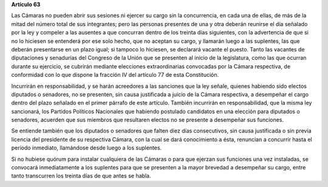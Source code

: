**Artículo 63**

Las Cámaras no pueden abrir sus sesiones ni ejercer su cargo sin la
concurrencia, en cada una de ellas, de más de la mitad del número total de sus
integrantes; pero las personas presentes de una y otra deberán reunirse el día
señalado por la ley y compeler a las ausentes a que concurran dentro de los
treinta días siguientes, con la advertencia de que si no lo hiciesen se
entenderá por ese solo hecho, que no aceptan su cargo, y llamarán luego a las
suplentes, las que deberán presentarse en un plazo igual; si tampoco lo
hiciesen, se declarará vacante el puesto. Tanto las vacantes de diputaciones y
senadurías del Congreso de la Unión que se presenten al inicio de la
legislatura, como las que ocurran durante su ejercicio, se cubrirán mediante
elecciones extraordinarias convocadas por la Cámara respectiva, de conformidad
con lo que dispone la fracción IV del artículo 77 de esta Constitución.

Incurrirán en responsabilidad, y se harán acreedores a las sanciones que
la ley señale, quienes habiendo sido electos diputados o senadores, no
se presenten, sin causa justificada a juicio de la Cámara respectiva, a
desempeñar el cargo dentro del plazo señalado en el primer párrafo de
este artículo. También incurrirán en responsabilidad, que la misma ley
sancionará, los Partidos Políticos Nacionales que habiendo postulado
candidatos en una elección para diputados o senadores, acuerden que sus
miembros que resultaren electos no se presente a desempeñar sus
funciones.

Se entiende también que los diputados o senadores que falten diez días
consecutivos, sin causa justificada o sin previa licencia del presidente
de su respectiva Cámara, con la cual se dará conocimiento a ésta,
renuncian a concurrir hasta el período inmediato, llamándose desde luego
a los suplentes.

Si no hubiese quórum para instalar cualquiera de las Cámaras o para que
ejerzan sus funciones una vez instaladas, se convocará inmediatamente a
los suplentes para que se presenten a la mayor brevedad a desempeñar su
cargo, entre tanto transcurren los treinta días de que antes se habla.
